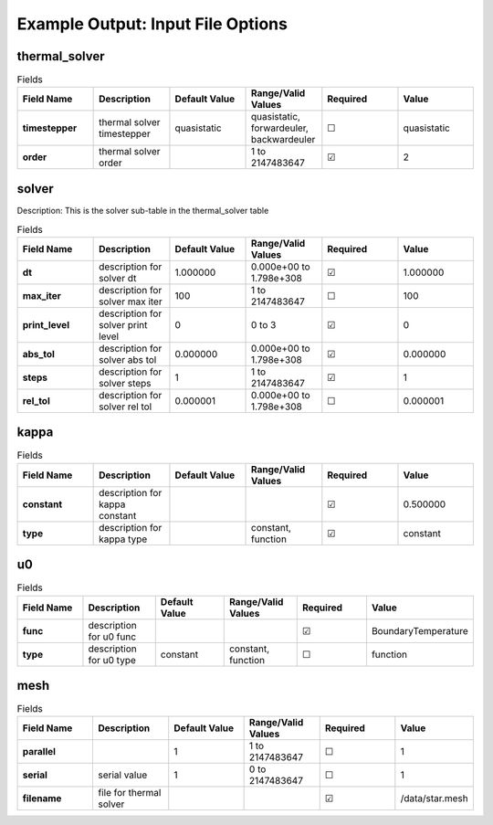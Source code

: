 .. |uncheck|    unicode:: U+2610 .. UNCHECKED BOX
.. |check|      unicode:: U+2611 .. CHECKED BOX

==================================
Example Output: Input File Options
==================================

--------------
thermal_solver
--------------

.. list-table:: Fields
   :widths: 25 25 25 25 25 25
   :header-rows: 1
   :stub-columns: 1

   * - Field Name
     - Description
     - Default Value
     - Range/Valid Values
     - Required
     - Value
   * - timestepper
     - thermal solver timestepper
     - quasistatic
     - quasistatic, forwardeuler, backwardeuler
     - |uncheck|
     - quasistatic
   * - order
     - thermal solver order
     - 
     - 1 to 2147483647
     - |check|
     - 2

------
solver
------

Description: This is the solver sub-table in the thermal_solver table

.. list-table:: Fields
   :widths: 25 25 25 25 25 25
   :header-rows: 1
   :stub-columns: 1

   * - Field Name
     - Description
     - Default Value
     - Range/Valid Values
     - Required
     - Value
   * - dt
     - description for solver dt
     - 1.000000
     - 0.000e+00 to 1.798e+308
     - |check|
     - 1.000000
   * - max_iter
     - description for solver max iter
     - 100
     - 1 to 2147483647
     - |uncheck|
     - 100
   * - print_level
     - description for solver print level
     - 0
     - 0 to 3
     - |check|
     - 0
   * - abs_tol
     - description for solver abs tol
     - 0.000000
     - 0.000e+00 to 1.798e+308
     - |check|
     - 0.000000
   * - steps
     - description for solver steps
     - 1
     - 1 to 2147483647
     - |check|
     - 1
   * - rel_tol
     - description for solver rel tol
     - 0.000001
     - 0.000e+00 to 1.798e+308
     - |uncheck|
     - 0.000001

-----
kappa
-----

.. list-table:: Fields
   :widths: 25 25 25 25 25 25
   :header-rows: 1
   :stub-columns: 1

   * - Field Name
     - Description
     - Default Value
     - Range/Valid Values
     - Required
     - Value
   * - constant
     - description for kappa constant
     - 
     - 
     - |check|
     - 0.500000
   * - type
     - description for kappa type
     - 
     - constant, function
     - |check|
     - constant

--
u0
--

.. list-table:: Fields
   :widths: 25 25 25 25 25 25
   :header-rows: 1
   :stub-columns: 1

   * - Field Name
     - Description
     - Default Value
     - Range/Valid Values
     - Required
     - Value
   * - func
     - description for u0 func
     - 
     - 
     - |check|
     - BoundaryTemperature
   * - type
     - description for u0 type
     - constant
     - constant, function
     - |uncheck|
     - function

----
mesh
----

.. list-table:: Fields
   :widths: 25 25 25 25 25 25
   :header-rows: 1
   :stub-columns: 1

   * - Field Name
     - Description
     - Default Value
     - Range/Valid Values
     - Required
     - Value
   * - parallel
     - 
     - 1
     - 1 to 2147483647
     - |uncheck|
     - 1
   * - serial
     - serial value
     - 1
     - 0 to 2147483647
     - |uncheck|
     - 1
   * - filename
     - file for thermal solver
     - 
     - 
     - |check|
     - /data/star.mesh
